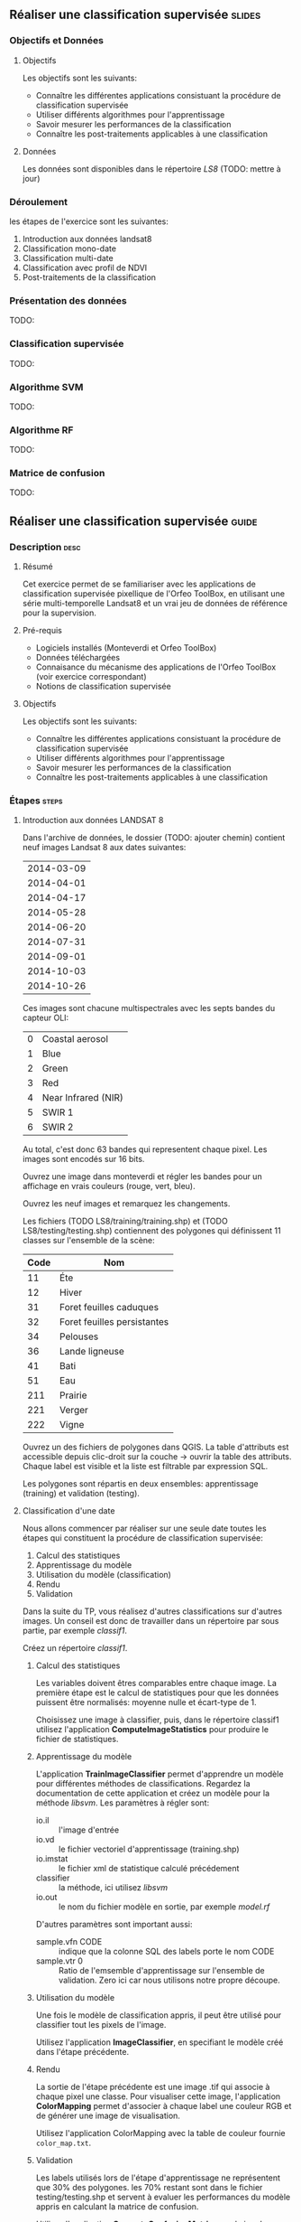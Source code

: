 ** Réaliser une classification supervisée                            :slides:
*** Objectifs et Données
**** Objectifs
      Les objectifs sont les suivants:
     - Connaître les différentes applications consistuant la procédure
       de classification supervisée
     - Utiliser différents algorithmes pour l'apprentissage
     - Savoir mesurer les performances de la classification
     - Connaître les post-traitements applicables à une classification
**** Données
     Les données sont disponibles dans le répertoire /LS8/ (TODO: mettre à jour)
*** Déroulement
    les étapes de l'exercice sont les suivantes:
    1. Introduction aux données landsat8
    2. Classification mono-date
    3. Classification multi-date
    4. Classification avec profil de NDVI
    5. Post-traitements de la classification
    
*** Présentation des données
    TODO:

*** Classification supervisée
    TODO:

*** Algorithme SVM
    TODO:

*** Algorithme RF
    TODO:

*** Matrice de confusion
    TODO:


** Réaliser une classification supervisée                           :guide:
*** Description                                                        :desc:
**** Résumé

     Cet exercice permet de se familiariser avec les applications de
     classification supervisée pixellique de l'Orfeo ToolBox, en
     utilisant une série multi-temporelle Landsat8 et un vrai jeu de
     données de référence pour la supervision.

**** Pré-requis
     
     - Logiciels installés (Monteverdi et Orfeo ToolBox)
     - Données téléchargées
     - Connaisance du mécanisme des applications de l'Orfeo ToolBox (voir exercice correspondant)
     - Notions de classification supervisée
     
**** Objectifs

     Les objectifs sont les suivants:
     - Connaître les différentes applications consistuant la procédure
       de classification supervisée
     - Utiliser différents algorithmes pour l'apprentissage
     - Savoir mesurer les performances de la classification
     - Connaître les post-traitements applicables à une classification

*** Étapes                                                            :steps:

**** Introduction aux données LANDSAT 8

    Dans l'archive de données, le dossier (TODO: ajouter chemin) contient neuf
    images Landsat 8 aux dates suivantes:
    
     |------------|
     | 2014-03-09 |
     | 2014-04-01 |
     | 2014-04-17 |
     | 2014-05-28 |
     | 2014-06-20 |
     | 2014-07-31 |
     | 2014-09-01 |
     | 2014-10-03 |
     | 2014-10-26 |
     |------------|

    Ces images sont chacune multispectrales avec les septs bandes du capteur OLI:

    |---+---------------------|
    | 0 | Coastal aerosol     |
    | 1 | Blue                |
    | 2 | Green               |
    | 3 | Red                 |
    | 4 | Near Infrared (NIR) |
    | 5 | SWIR 1              |
    | 6 | SWIR 2              |
    |---+---------------------|

    Au total, c'est donc 63 bandes qui representent chaque pixel.
    Les images sont encodés sur 16 bits.

    Ouvrez une image dans monteverdi et régler les bandes pour un affichage en
    vrais couleurs (rouge, vert, bleu).

    Ouvrez les neuf images et remarquez les changements.

    Les fichiers (TODO LS8/training/training.shp) et (TODO
    LS8/testing/testing.shp) contiennent des polygones qui définissent 11
    classes sur l'ensemble de la scène:

    |------+-----------------------------|
    | Code | Nom                         |
    |------+-----------------------------|
    |   11 | Éte                         |
    |   12 | Hiver                       |
    |   31 | Foret feuilles caduques     |
    |   32 | Foret feuilles persistantes |
    |   34 | Pelouses                    |
    |   36 | Lande ligneuse              |
    |   41 | Bati                        |
    |   51 | Eau                         |
    |  211 | Prairie                     |
    |  221 | Verger                      |
    |  222 | Vigne                       |
    |------+-----------------------------|

    Ouvrez un des fichiers de polygones dans QGIS. La table d'attributs est
    accessible depuis clic-droit sur la couche -> ouvrir la table des attributs.
    Chaque label est visible et la liste est filtrable par expression SQL.

    Les polygones sont répartis en deux ensembles: apprentissage (training) et
    validation (testing).

**** Classification d'une date

    Nous allons commencer par réaliser sur une seule date toutes les
    étapes qui constituent la procédure de classification supervisée:

       1. Calcul des statistiques
       2. Apprentissage du modèle
       3. Utilisation du modèle (classification)
       4. Rendu
       5. Validation

    Dans la suite du TP, vous réalisez d'autres classifications sur d'autres
    images. Un conseil est donc de travailler dans un répertoire par sous
    partie, par exemple /classif1/.

    Créez un répertoire /classif1/.

***** Calcul des statistiques

    Les variables doivent êtres comparables entre chaque image. La première
    étape est le calcul de statistiques pour que les données puissent être
    normalisés: moyenne nulle et écart-type de 1.
    
    Choisissez une image à classifier, puis, dans le répertoire classif1
    utilisez l'application *ComputeImageStatistics* pour produire le fichier de
    statistiques.

***** Apprentissage du modèle

    L'application *TrainImageClassifier* permet d'apprendre un modèle pour
    différentes méthodes de classifications. Regardez la documentation de cette
    application et créez un modèle pour la méthode /libsvm/. Les paramètres
    à régler sont:

    - io.il :: l'image d'entrée
    - io.vd :: le fichier vectoriel d'apprentissage (training.shp)
    - io.imstat :: le fichier xml de statistique calculé précédement
    - classifier :: la méthode, ici utilisez /libsvm/
    - io.out :: le nom du fichier modèle en sortie, par exemple /model.rf/

    D'autres paramètres sont important aussi:
    - sample.vfn CODE :: indique que la colonne SQL des labels porte le nom CODE
    - sample.vtr 0 :: Ratio de l'emsemble d'apprentissage sur l'ensemble de
      validation. Zero ici car nous utilisons notre propre découpe.

***** Utilisation du modèle

   Une fois le modèle de classification appris, il peut être utilisé pour
   classifier tout les pixels de l'image.

   Utilisez l'application *ImageClassifier*, en specifiant le modèle créé dans
   l'étape précédente.

***** Rendu

   La sortie de l'étape précédente est une image .tif qui associe à chaque pixel
   une classe. Pour visualiser cette image, l'application *ColorMapping* permet
   d'associer à chaque label une couleur RGB et de générer une image de
   visualisation.

   Utilisez l'application ColorMapping avec la table de couleur fournie
   ~color_map.txt~.

***** Validation

  Les labels utilisés lors de l'étape d'apprentissage ne représentent que 30%
  des polygones. les 70% restant sont dans le fichier testing/testing.shp et
  servent à evaluer les performances du modèle appris en calculant la matrice de
  confusion.

  Utilisez l'application *ComputeConfusionMatrix* avec le jeu de donnée de test
  pour produire la matrice de confusion du modèle appris.

  Le paramètre /ref.vector.field CODE/ est nécéssaire. Il indique le nom du
  champ contenant le numero de label.

  Consultez la matrice de confusion et identifiez les classes bien différenciés.

  A quel classe appartiennent le plus souvent les pixels mal classifiés ?
  Pourquoi ?

  Vous pouvez utiliser le squelette csv (~template_confusion_matrix.csv~) pour
  identifier les labels facilement.

**** Classification multidate

  Le principe de la classification multidate est d'utiliser pour chaque pixel,
  toute les dates disponibles comme des bandes spectrales supplémentaire. Avec
  les données LANDSAT 8, il s'agit donc d'utiliser 63 bandes par pixel.
  Les dates ont été choisies de façon à être réparties temporellement sur une
  année. Cela permet d'intégrer les variation saisonales qui apporte beaucoup
  d'information pour la discrimination de certaines classes.

  Avant tout, créez un repertoire /classif9/ pour cette partie.

  Les étapes sont les mêmes que précédement, mais il faut d'abord constituer une
  image de 63 bandes en concatenant les 9 images.

  Pour cela, utilisez l'application *ConcatenateImages*.

  Vérifiez ensuite que la sortie est bien une image de taille 3667x3667 de
  63 bandes sur 16 bits avec gdalinfo.

  Puis effectuez les même étapes que précédement: *ComputeImageStatistics*,
  *TrainImageClassifier*, *ImageClassifier*, *ColorMapping*, *ComputeConfusionMatrix*.
 

  *Note* utilisez cette fois la méthode Random Forest pour le modèle qui est plus
  rapide.

  + parametres noyau et optimisation des paremetres du noyau

  Comparez ensuite les resultats avec la classification à une date en utilisant
  la matrice de confusion et l'image RGB.

**** Classification du profil de NDVI

    commandes (ou livré ?)
    visualiser dans QGIS

**** Post-traitements de la classification

***** Régularisation

      principe
      commande

***** Fusion de classes

     principe
     comment décider quelle classe fusionner
     commandes
     
***** Vectorisation

     principe
     commande

** Réaliser une classification supervisée                         :solutions:
*** Classification mono-date


    #+BEGIN_EXAMPLE
    $ otbcli_ComputeImagesStatistics -il image.tif
                                   -out images_statistics.xml 
    #+END_EXAMPLE
    


    #+BEGIN_EXAMPLE
    $ otbcli_TrainImagesClassifier -io.il 
        ../../Data/LS8/LANDSAT_MultiTempIm_clip_GapF_20141026.tif 
        -io.vd ../../Data/LS8/training/training.shp 
        -sample.vfn CODE 
        -sample.vtr 0 
        -classifier libsvm 
        -io.imstat images_statistics.xml 
        -io.out model.svm
    #+END_EXAMPLE

    #+BEGIN_EXAMPLE
    $ otbcli_ColorMapping -in              labeled_image.tif
                        -method            custom
                        -method.custom.lut color_map.txt
                        -out               RGB_color_image.tif
   #+END_EXAMPLE

  #+BEGIN_EXAMPLE
  $ otbcli_ComputeConfusionMatrix \
    -in labeled_image.tif \
    -ref vector \
    -ref.vector.in ../../Data/LS8/testing/testing.shp \
    -ref.vector.field CODE \
    -out confusion_matrix.csv
  #+END_EXAMPLE
